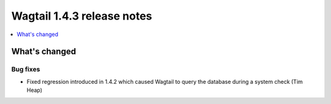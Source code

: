 ===========================
Wagtail 1.4.3 release notes
===========================

.. contents::
    :local:
    :depth: 1


What's changed
==============

Bug fixes
~~~~~~~~~

* Fixed regression introduced in 1.4.2 which caused Wagtail to query the database during a system check (Tim Heap)
